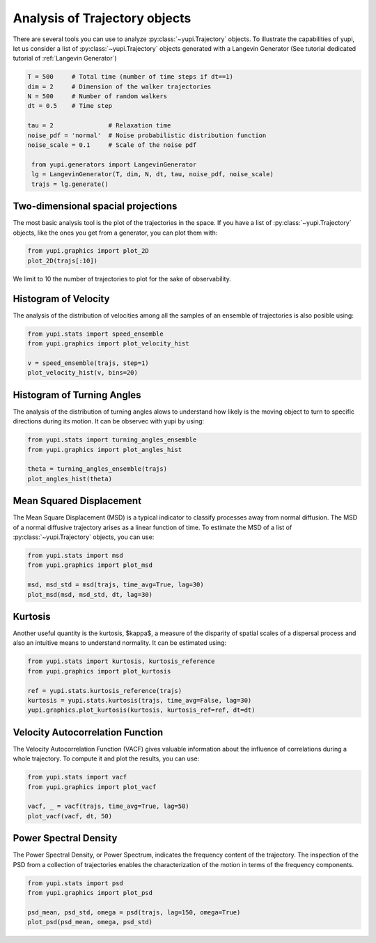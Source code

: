 Analysis of Trajectory objects
------------------------------

There are several tools you can use to analyze :py:class:`~yupi.Trajectory`
objects. To illustrate the capabilities of yupi, let us consider a list of
:py:class:`~yupi.Trajectory` objects  generated with a Langevin Generator
(See tutorial dedicated tutorial of :ref:`Langevin Generator`)


.. code-block:: python

   T = 500     # Total time (number of time steps if dt==1)
   dim = 2     # Dimension of the walker trajectories
   N = 500     # Number of random walkers
   dt = 0.5    # Time step

   tau = 2               # Relaxation time
   noise_pdf = 'normal'  # Noise probabilistic distribution function
   noise_scale = 0.1     # Scale of the noise pdf

    from yupi.generators import LangevinGenerator
    lg = LangevinGenerator(T, dim, N, dt, tau, noise_pdf, noise_scale)
    trajs = lg.generate()


Two-dimensional spacial projections
===================================

The most basic analysis tool is the plot of the trajectories in the space. If
you have a list of :py:class:`~yupi.Trajectory` objects, like the ones you get
from a generator, you can  plot them with:


.. code-block:: python

    from yupi.graphics import plot_2D
    plot_2D(trajs[:10])
  

.. figure:: /images/tutorial001.png
   :alt: Distribution in submodules
   :align: center

We limit to 10 the number of trajectories to plot for the sake of observability.


Histogram of Velocity
=====================

The analysis of the distribution of velocities among all the samples of an
ensemble of trajectories is also posible using:

.. code-block:: python

    from yupi.stats import speed_ensemble
    from yupi.graphics import plot_velocity_hist

    v = speed_ensemble(trajs, step=1)
    plot_velocity_hist(v, bins=20)
  

.. figure:: /images/tutorial002.png
   :alt: Distribution in submodules
   :align: center


Histogram of Turning Angles
===========================

The analysis of the distribution of turning angles alows to understand how
likely is the moving object to turn to specific directions during its motion.
It can be observec with yupi by using:

.. code-block:: python

    from yupi.stats import turning_angles_ensemble
    from yupi.graphics import plot_angles_hist

    theta = turning_angles_ensemble(trajs)
    plot_angles_hist(theta)
  

.. figure:: /images/tutorial003.png
   :alt: Distribution in submodules
   :align: center


Mean Squared Displacement
=========================

The Mean Square Displacement (MSD) is a typical indicator to classify processes
away from normal diffusion. The MSD of a normal diffusive trajectory arises as
a linear function of time. To estimate the MSD of a list of
:py:class:`~yupi.Trajectory` objects, you can use:

.. code-block:: python

    from yupi.stats import msd
    from yupi.graphics import plot_msd

    msd, msd_std = msd(trajs, time_avg=True, lag=30)
    plot_msd(msd, msd_std, dt, lag=30)
  

.. figure:: /images/tutorial004.png
   :alt: Distribution in submodules
   :align: center


Kurtosis
========

Another useful quantity is the kurtosis, $\kappa$, a measure of the disparity of
spatial scales of a dispersal process and also an intuitive means to understand
normality. It can be estimated using:

.. code-block:: python

    from yupi.stats import kurtosis, kurtosis_reference
    from yupi.graphics import plot_kurtosis

    ref = yupi.stats.kurtosis_reference(trajs)
    kurtosis = yupi.stats.kurtosis(trajs, time_avg=False, lag=30)
    yupi.graphics.plot_kurtosis(kurtosis, kurtosis_ref=ref, dt=dt)
  

.. figure:: /images/tutorial005.png
   :alt: Distribution in submodules
   :align: center


Velocity Autocorrelation Function
=================================

The Velocity Autocorrelation Function (VACF) gives valuable information about
the influence of correlations during a whole trajectory. To compute it and plot
the results, you can use:

.. code-block:: python

    from yupi.stats import vacf
    from yupi.graphics import plot_vacf

    vacf, _ = vacf(trajs, time_avg=True, lag=50)
    plot_vacf(vacf, dt, 50)
  

.. figure:: /images/tutorial006.png
   :alt: Distribution in submodules
   :align: center



Power Spectral Density
======================

The Power Spectral Density, or Power Spectrum, indicates the frequency content
of the trajectory. The inspection of the PSD from a collection of trajectories
enables the characterization of the motion in terms of the frequency components.

.. code-block:: python

    from yupi.stats import psd
    from yupi.graphics import plot_psd

    psd_mean, psd_std, omega = psd(trajs, lag=150, omega=True)
    plot_psd(psd_mean, omega, psd_std)

.. figure:: /images/tutorial009.png
   :alt: PSD IMAGE
   :align: center